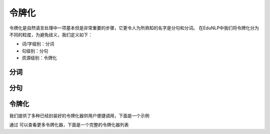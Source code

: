 令牌化
=======

令牌化是自然语言处理中一项基本但是非常重要的步骤，它更令人为所熟知的名字是分句和分词。
在EduNLP中我们将令牌化分为不同的粒度，为避免歧义，我们定义如下：

* 词/字级别：分词
* 句级别：分句
* 资源级别：令牌化

分词
-------

分句
-------

令牌化
-------

我们提供了多种已经封装好的令牌化器供用户便捷调用，下面是一个示例


通过 可以查看更多令牌化器，下面是一个完整的令牌化器列表
